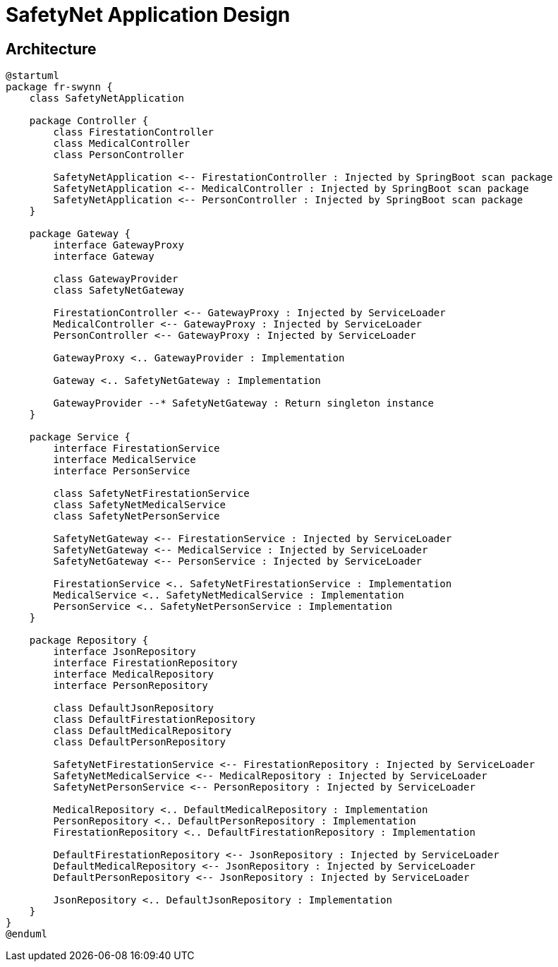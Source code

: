 = SafetyNet Application Design

== Architecture

[plantuml]
----
@startuml
package fr-swynn {
    class SafetyNetApplication

    package Controller {
        class FirestationController
        class MedicalController
        class PersonController

        SafetyNetApplication <-- FirestationController : Injected by SpringBoot scan package
        SafetyNetApplication <-- MedicalController : Injected by SpringBoot scan package
        SafetyNetApplication <-- PersonController : Injected by SpringBoot scan package
    }

    package Gateway {
        interface GatewayProxy
        interface Gateway

        class GatewayProvider
        class SafetyNetGateway

        FirestationController <-- GatewayProxy : Injected by ServiceLoader
        MedicalController <-- GatewayProxy : Injected by ServiceLoader
        PersonController <-- GatewayProxy : Injected by ServiceLoader

        GatewayProxy <.. GatewayProvider : Implementation

        Gateway <.. SafetyNetGateway : Implementation

        GatewayProvider --* SafetyNetGateway : Return singleton instance
    }

    package Service {
        interface FirestationService
        interface MedicalService
        interface PersonService

        class SafetyNetFirestationService
        class SafetyNetMedicalService
        class SafetyNetPersonService

        SafetyNetGateway <-- FirestationService : Injected by ServiceLoader
        SafetyNetGateway <-- MedicalService : Injected by ServiceLoader
        SafetyNetGateway <-- PersonService : Injected by ServiceLoader

        FirestationService <.. SafetyNetFirestationService : Implementation
        MedicalService <.. SafetyNetMedicalService : Implementation
        PersonService <.. SafetyNetPersonService : Implementation
    }

    package Repository {
        interface JsonRepository
        interface FirestationRepository
        interface MedicalRepository
        interface PersonRepository

        class DefaultJsonRepository
        class DefaultFirestationRepository
        class DefaultMedicalRepository
        class DefaultPersonRepository

        SafetyNetFirestationService <-- FirestationRepository : Injected by ServiceLoader
        SafetyNetMedicalService <-- MedicalRepository : Injected by ServiceLoader
        SafetyNetPersonService <-- PersonRepository : Injected by ServiceLoader

        MedicalRepository <.. DefaultMedicalRepository : Implementation
        PersonRepository <.. DefaultPersonRepository : Implementation
        FirestationRepository <.. DefaultFirestationRepository : Implementation

        DefaultFirestationRepository <-- JsonRepository : Injected by ServiceLoader
        DefaultMedicalRepository <-- JsonRepository : Injected by ServiceLoader
        DefaultPersonRepository <-- JsonRepository : Injected by ServiceLoader

        JsonRepository <.. DefaultJsonRepository : Implementation
    }
}
@enduml
----